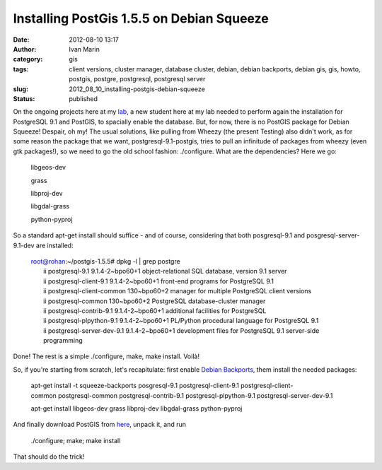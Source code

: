 Installing PostGis 1.5.5 on Debian Squeeze
##########################################
:date: 2012-08-10 13:17
:author: Ivan Marin
:category: gis
:tags: client versions, cluster manager, database cluster, debian, debian backports, debian gis, gis, howto, postgis, postgre, postgresql, postgresql server
:slug: 2012_08_10_installing-postgis-debian-squeeze
:status: published

On the ongoing projects here at my
`lab <http://albatroz.shs.eesc.usp.br>`__, a new student here at my lab
needed to perform again the installation for PostgreSQL 9.1 and PostGIS,
to spacially enable the database. But, for now, there is no PostGIS
package for Debian Squeeze! Despair, oh my! The usual solutions, like
pulling from Wheezy (the present Testing) also didn't work, as for some
reason the package that we want, postgresql-9.1-postgis, tries to pull
an infinitude of packages from wheezy (even gtk packages!), so we need
to go the old school fashion: ./configure. What are the dependencies?
Here we go:

    libgeos-dev

    grass

    libproj-dev

    libgdal-grass

    python-pyproj

So a standard apt-get install should suffice - and of course,
considering that both posgresql-9.1 and posgresql-server-9.1-dev are
installed:

    | root@rohan:~/postgis-1.5.5# dpkg -l \| grep postgre
    |  ii postgresql-9.1 9.1.4-2~bpo60+1 object-relational SQL database,
      version 9.1 server
    |  ii postgresql-client-9.1 9.1.4-2~bpo60+1 front-end programs for
      PostgreSQL 9.1
    |  ii postgresql-client-common 130~bpo60+2 manager for multiple
      PostgreSQL client versions
    |  ii postgresql-common 130~bpo60+2 PostgreSQL database-cluster
      manager
    |  ii postgresql-contrib-9.1 9.1.4-2~bpo60+1 additional facilities
      for PostgreSQL
    |  ii postgresql-plpython-9.1 9.1.4-2~bpo60+1 PL/Python procedural
      language for PostgreSQL 9.1
    |  ii postgresql-server-dev-9.1 9.1.4-2~bpo60+1 development files
      for PostgreSQL 9.1 server-side programming

Done! The rest is a simple ./configure, make, make install. Voilà!

So, if you're starting from scratch, let's recapitulate: first enable
`Debian Backports <http://backports-master.debian.org/Instructions/>`__,
them install the needed packages:

    apt-get install -t squeeze-backports
    posgresql-9.1 postgresql-client-9.1 postgresql-client-common postgresql-common postgresql-contrib-9.1 postgresql-plpython-9.1 postgresql-server-dev-9.1

     

    apt-get install libgeos-dev grass libproj-dev
    libgdal-grass python-pyproj

     

And finally download PostGIS from
`here <http://postgis.refractions.net/documentation/manual-1.5/ch02.html#id2608330>`__,
unpack it, and run

    ./configure; make; make install

That should do the trick!
